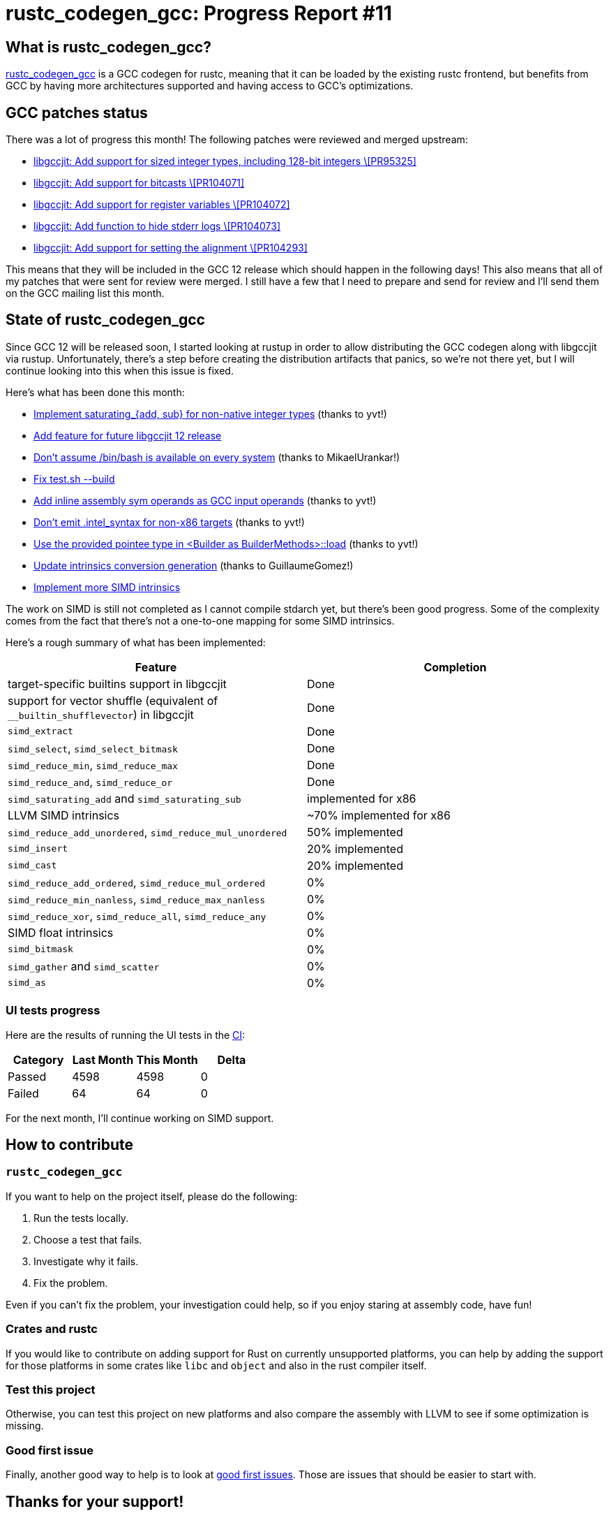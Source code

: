 = rustc_codegen_gcc: Progress Report #11
:page-navtitle: rustc_codegen_gcc: Progress Report #11
:page-liquid:

== What is rustc_codegen_gcc?

https://github.com/rust-lang/rustc_codegen_gcc[rustc_codegen_gcc] is a
GCC codegen for rustc, meaning that it can be loaded by the existing
rustc frontend, but benefits from GCC by having more architectures
supported and having access to GCC's optimizations.

== GCC patches status

There was a lot of progress this month!
The following patches were reviewed and merged upstream:

 * https://gcc.gnu.org/git/?p=gcc.git;a=commit;h=af80ea97b61847d91da0d303e85faed437059092[libgccjit: Add support for sized integer types, including 128-bit integers \[PR95325\]]
 * https://gcc.gnu.org/git/?p=gcc.git;a=commit;h=30f7c83e9cfe7c015448d72f63c4c39d14bc6de6[libgccjit: Add support for bitcasts \[PR104071\]]
 * https://gcc.gnu.org/git/?p=gcc.git;a=commit;h=5780ff348ad4430383fd67c6f0c572d8c3e721ad[libgccjit: Add support for register variables \[PR104072\]]
 * https://gcc.gnu.org/git/?p=gcc.git;a=commit;h=79e1a6fb9babb34dfcb99964c37d3c4f8bb619ca[libgccjit: Add function to hide stderr logs \[PR104073\]]
 * https://gcc.gnu.org/git/?p=gcc.git;a=commit;h=6e5ad1cc24a315d07f24c95d76c269cafe2a8182[libgccjit: Add support for setting the alignment \[PR104293\]]

This means that they will be included in the GCC 12 release which should happen in the following days!
This also means that all of my patches that were sent for review were merged.
I still have a few that I need to prepare and send for review and I'll send them on the GCC mailing list this month.

== State of rustc_codegen_gcc

Since GCC 12 will be released soon, I started looking at rustup in order to allow distributing the GCC codegen along with libgccjit via rustup.
Unfortunately, there's a step before creating the distribution artifacts that panics, so we're not there yet, but I will continue looking into this when this issue is fixed.

Here's what has been done this month:

 * https://github.com/rust-lang/rustc_codegen_gcc/pull/156[Implement saturating_{add, sub} for non-native integer types] (thanks to yvt!)
 * https://github.com/rust-lang/rustc_codegen_gcc/pull/158[Add feature for future libgccjit 12 release]
 * https://github.com/rust-lang/rustc_codegen_gcc/pull/160[Don't assume /bin/bash is available on every system] (thanks to MikaelUrankar!)
 * https://github.com/rust-lang/rustc_codegen_gcc/pull/162[Fix test.sh --build]
 * https://github.com/rust-lang/rustc_codegen_gcc/pull/163[Add inline assembly sym operands as GCC input operands] (thanks to yvt!)
 * https://github.com/rust-lang/rustc_codegen_gcc/pull/164[Don't emit .intel_syntax for non-x86 targets] (thanks to yvt!)
 * https://github.com/rust-lang/rustc_codegen_gcc/pull/170[Use the provided pointee type in <Builder as BuilderMethods>::load] (thanks to yvt!)
 * https://github.com/rust-lang/rustc_codegen_gcc/pull/171[Update intrinsics conversion generation] (thanks to GuillaumeGomez!)
 * https://github.com/rust-lang/rustc_codegen_gcc/pull/172[Implement more SIMD intrinsics]

The work on SIMD is still not completed as I cannot compile stdarch yet, but there's been good progress.
Some of the complexity comes from the fact that there's not a one-to-one mapping for some SIMD intrinsics.

Here's a rough summary of what has been implemented:

[cols="<,<"]
|===
| Feature | Completion

| target-specific builtins support in libgccjit
| Done

| support for vector shuffle (equivalent of `__builtin_shufflevector`) in libgccjit
| Done

| `simd_extract`
| Done

| `simd_select`, `simd_select_bitmask`
| Done

| `simd_reduce_min`, `simd_reduce_max`
| Done

| `simd_reduce_and`, `simd_reduce_or`
| Done

| `simd_saturating_add` and `simd_saturating_sub`
| implemented for x86

| LLVM SIMD intrinsics
| ~70% implemented for x86

| `simd_reduce_add_unordered`, `simd_reduce_mul_unordered`
| 50% implemented

| `simd_insert`
| 20% implemented

| `simd_cast`
| 20% implemented

| `simd_reduce_add_ordered`, `simd_reduce_mul_ordered`
| 0%

| `simd_reduce_min_nanless`, `simd_reduce_max_nanless`
| 0%

| `simd_reduce_xor`, `simd_reduce_all`, `simd_reduce_any`
| 0%

| SIMD float intrinsics
| 0%

| `simd_bitmask`
| 0%

| `simd_gather` and `simd_scatter`
| 0%

| `simd_as`
| 0%
|===

=== UI tests progress

Here are the results of running the UI tests in the https://github.com/rust-lang/rustc_codegen_gcc/runs/6300172527?check_suite_focus=true#step:18:10510[CI]:

|===
| Category | Last Month | This Month | Delta

| Passed | 4598 | 4598 | 0
| Failed | 64 | 64 | 0
|===

For the next month, I'll continue working on SIMD support.

== How to contribute

=== `rustc_codegen_gcc`

If you want to help on the project itself, please do the following:

 1. Run the tests locally.
 2. Choose a test that fails.
 3. Investigate why it fails.
 4. Fix the problem.

Even if you can't fix the problem, your investigation could help, so
if you enjoy staring at assembly code, have fun!

=== Crates and rustc

If you would like to contribute on adding support for Rust on
currently unsupported platforms, you can help by adding the support
for those platforms in some crates like `libc` and `object` and also
in the rust compiler itself.

=== Test this project

Otherwise, you can test this project on new platforms and also compare
the assembly with LLVM to see if some optimization is missing.

=== Good first issue

Finally, another good way to help is to look at https://github.com/rust-lang/rustc_codegen_gcc/issues?q=is%3Aissue+is%3Aopen+label%3A%22good+first+issue%22[good first issues]. Those are issues that should be easier to start with.

== Thanks for your support!

I wanted to personally thank all the people that sponsor this project:
your support is very much appreciated.

A special thanks to the following sponsors:

 * saethlin
 * embark-studios
 * Traverse-Research
 * Shnatsel

A big thank you to bjorn3 for his help, contributions and reviews.
And a big thank you to lqd and https://github.com/GuillaumeGomez[GuillaumeGomez] for answering my
questions about rustc's internals.
Another big thank you to Commeownist for his contributions.

Also, a big thank you to the rest of my sponsors:

 * kpp
 * 0x7CFE
 * repi
 * nevi-me
 * oleid
 * acshi
 * joshtriplett
 * djc
 * TimNN
 * sdroege
 * pcn
 * alanfalloon
 * steven-joruk
 * davidlattimore
 * Nehliin
 * colelawrence
 * zmanian
 * alexkirsz
 * regiontog
 * berkus
 * belzael
 * vincentdephily
 * jam1garner
 * yvt
 * Shoeboxam
 * evanrichter
 * yerke
 * bes
 * seanpianka
 * srijs
 * kkysen
 * messense
 * riking
 * rafaelcaricio
 * Lemmih
 * memoryruins
 * pthariensflame
 * senden9
 * robjtede
 * Jonas Platte
 * zebp
 * spike grobstein
 * Oliver Marshall
 * Sam Harrington
 * Jonas
 * Jeff Muizelaar
 * Chris Butler
 * sierrafiveseven
 * Joseph Garvin
 * MarcoFalke
 * icewind
 * Tommy Thorn
 * Sebastian Zivota
 * Oskar Nehlin
 * Nicolas Barbier
 * Daniel
 * Thomas Colliers
 * Justin Ossevoort
 * sbstp
 * Chris
 * Bálint Horváth
 * fanquake
 * sstadick
 * luizirber
 * kiyoshigawa
 * robinmoussu
 * Daniel Sheehan
 * Marvin Löbel
 * nacaclanga

and a few others who preferred to stay anonymous.

Former sponsors/patreons:

 * igrr
 * finfet
 * Alovchin91
 * wezm
 * stuhood
 * mexus
 * raymanfx
 * 0xdeafbeef
 * ghost
 * gilescope
 * thesamesam
 * Hofer-Julian
 * olanod
 * Denis Zaletaev
 * Chai T. Rex
 * Paul Ellenbogen
 * Dakota Brink
 * Botlabs
 * Cass
 * Oliver Marshall
